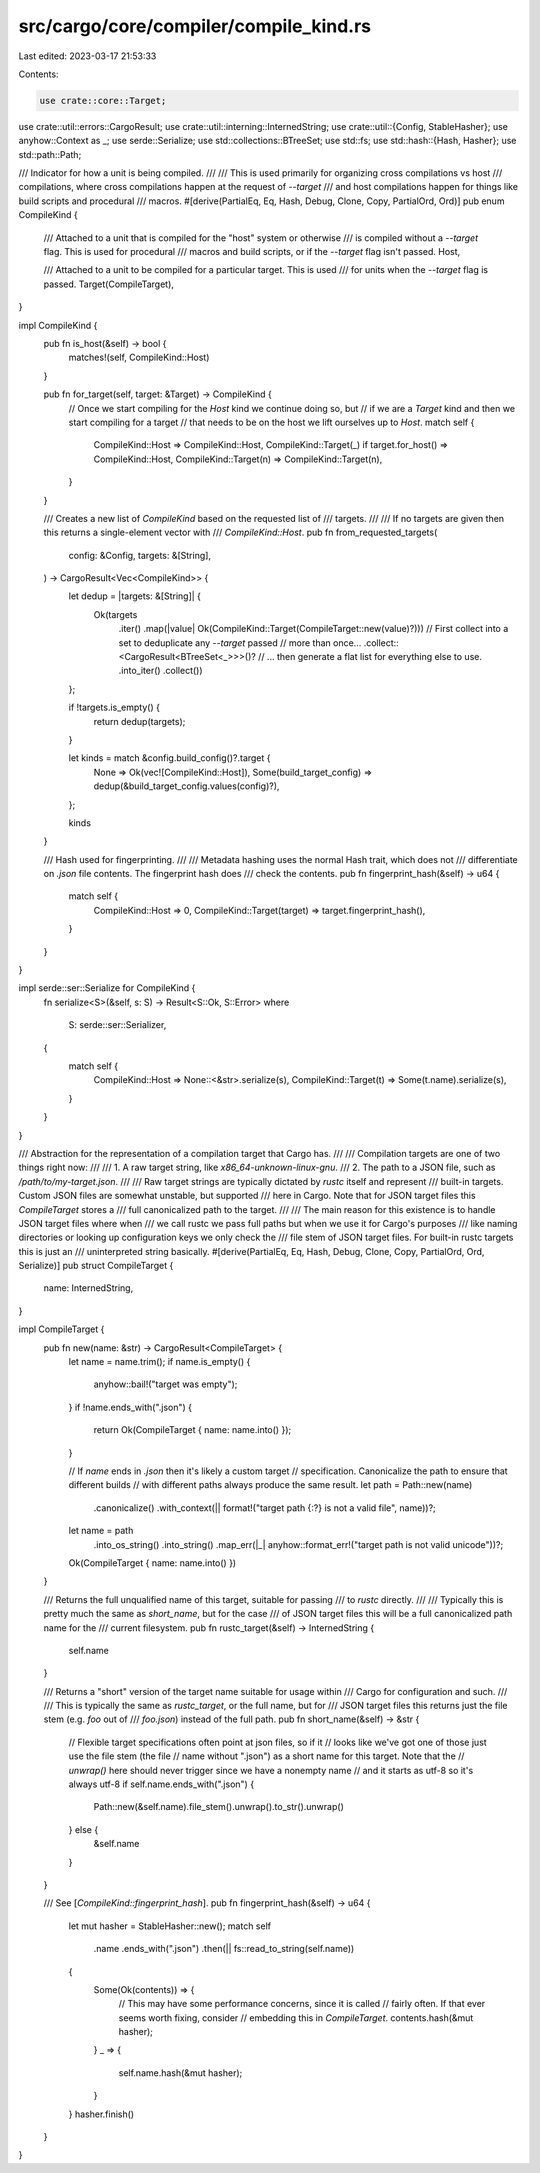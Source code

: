 src/cargo/core/compiler/compile_kind.rs
=======================================

Last edited: 2023-03-17 21:53:33

Contents:

.. code-block:: rs

    use crate::core::Target;
use crate::util::errors::CargoResult;
use crate::util::interning::InternedString;
use crate::util::{Config, StableHasher};
use anyhow::Context as _;
use serde::Serialize;
use std::collections::BTreeSet;
use std::fs;
use std::hash::{Hash, Hasher};
use std::path::Path;

/// Indicator for how a unit is being compiled.
///
/// This is used primarily for organizing cross compilations vs host
/// compilations, where cross compilations happen at the request of `--target`
/// and host compilations happen for things like build scripts and procedural
/// macros.
#[derive(PartialEq, Eq, Hash, Debug, Clone, Copy, PartialOrd, Ord)]
pub enum CompileKind {
    /// Attached to a unit that is compiled for the "host" system or otherwise
    /// is compiled without a `--target` flag. This is used for procedural
    /// macros and build scripts, or if the `--target` flag isn't passed.
    Host,

    /// Attached to a unit to be compiled for a particular target. This is used
    /// for units when the `--target` flag is passed.
    Target(CompileTarget),
}

impl CompileKind {
    pub fn is_host(&self) -> bool {
        matches!(self, CompileKind::Host)
    }

    pub fn for_target(self, target: &Target) -> CompileKind {
        // Once we start compiling for the `Host` kind we continue doing so, but
        // if we are a `Target` kind and then we start compiling for a target
        // that needs to be on the host we lift ourselves up to `Host`.
        match self {
            CompileKind::Host => CompileKind::Host,
            CompileKind::Target(_) if target.for_host() => CompileKind::Host,
            CompileKind::Target(n) => CompileKind::Target(n),
        }
    }

    /// Creates a new list of `CompileKind` based on the requested list of
    /// targets.
    ///
    /// If no targets are given then this returns a single-element vector with
    /// `CompileKind::Host`.
    pub fn from_requested_targets(
        config: &Config,
        targets: &[String],
    ) -> CargoResult<Vec<CompileKind>> {
        let dedup = |targets: &[String]| {
            Ok(targets
                .iter()
                .map(|value| Ok(CompileKind::Target(CompileTarget::new(value)?)))
                // First collect into a set to deduplicate any `--target` passed
                // more than once...
                .collect::<CargoResult<BTreeSet<_>>>()?
                // ... then generate a flat list for everything else to use.
                .into_iter()
                .collect())
        };

        if !targets.is_empty() {
            return dedup(targets);
        }

        let kinds = match &config.build_config()?.target {
            None => Ok(vec![CompileKind::Host]),
            Some(build_target_config) => dedup(&build_target_config.values(config)?),
        };

        kinds
    }

    /// Hash used for fingerprinting.
    ///
    /// Metadata hashing uses the normal Hash trait, which does not
    /// differentiate on `.json` file contents. The fingerprint hash does
    /// check the contents.
    pub fn fingerprint_hash(&self) -> u64 {
        match self {
            CompileKind::Host => 0,
            CompileKind::Target(target) => target.fingerprint_hash(),
        }
    }
}

impl serde::ser::Serialize for CompileKind {
    fn serialize<S>(&self, s: S) -> Result<S::Ok, S::Error>
    where
        S: serde::ser::Serializer,
    {
        match self {
            CompileKind::Host => None::<&str>.serialize(s),
            CompileKind::Target(t) => Some(t.name).serialize(s),
        }
    }
}

/// Abstraction for the representation of a compilation target that Cargo has.
///
/// Compilation targets are one of two things right now:
///
/// 1. A raw target string, like `x86_64-unknown-linux-gnu`.
/// 2. The path to a JSON file, such as `/path/to/my-target.json`.
///
/// Raw target strings are typically dictated by `rustc` itself and represent
/// built-in targets. Custom JSON files are somewhat unstable, but supported
/// here in Cargo. Note that for JSON target files this `CompileTarget` stores a
/// full canonicalized path to the target.
///
/// The main reason for this existence is to handle JSON target files where when
/// we call rustc we pass full paths but when we use it for Cargo's purposes
/// like naming directories or looking up configuration keys we only check the
/// file stem of JSON target files. For built-in rustc targets this is just an
/// uninterpreted string basically.
#[derive(PartialEq, Eq, Hash, Debug, Clone, Copy, PartialOrd, Ord, Serialize)]
pub struct CompileTarget {
    name: InternedString,
}

impl CompileTarget {
    pub fn new(name: &str) -> CargoResult<CompileTarget> {
        let name = name.trim();
        if name.is_empty() {
            anyhow::bail!("target was empty");
        }
        if !name.ends_with(".json") {
            return Ok(CompileTarget { name: name.into() });
        }

        // If `name` ends in `.json` then it's likely a custom target
        // specification. Canonicalize the path to ensure that different builds
        // with different paths always produce the same result.
        let path = Path::new(name)
            .canonicalize()
            .with_context(|| format!("target path {:?} is not a valid file", name))?;

        let name = path
            .into_os_string()
            .into_string()
            .map_err(|_| anyhow::format_err!("target path is not valid unicode"))?;
        Ok(CompileTarget { name: name.into() })
    }

    /// Returns the full unqualified name of this target, suitable for passing
    /// to `rustc` directly.
    ///
    /// Typically this is pretty much the same as `short_name`, but for the case
    /// of JSON target files this will be a full canonicalized path name for the
    /// current filesystem.
    pub fn rustc_target(&self) -> InternedString {
        self.name
    }

    /// Returns a "short" version of the target name suitable for usage within
    /// Cargo for configuration and such.
    ///
    /// This is typically the same as `rustc_target`, or the full name, but for
    /// JSON target files this returns just the file stem (e.g. `foo` out of
    /// `foo.json`) instead of the full path.
    pub fn short_name(&self) -> &str {
        // Flexible target specifications often point at json files, so if it
        // looks like we've got one of those just use the file stem (the file
        // name without ".json") as a short name for this target. Note that the
        // `unwrap()` here should never trigger since we have a nonempty name
        // and it starts as utf-8 so it's always utf-8
        if self.name.ends_with(".json") {
            Path::new(&self.name).file_stem().unwrap().to_str().unwrap()
        } else {
            &self.name
        }
    }

    /// See [`CompileKind::fingerprint_hash`].
    pub fn fingerprint_hash(&self) -> u64 {
        let mut hasher = StableHasher::new();
        match self
            .name
            .ends_with(".json")
            .then(|| fs::read_to_string(self.name))
        {
            Some(Ok(contents)) => {
                // This may have some performance concerns, since it is called
                // fairly often. If that ever seems worth fixing, consider
                // embedding this in `CompileTarget`.
                contents.hash(&mut hasher);
            }
            _ => {
                self.name.hash(&mut hasher);
            }
        }
        hasher.finish()
    }
}



